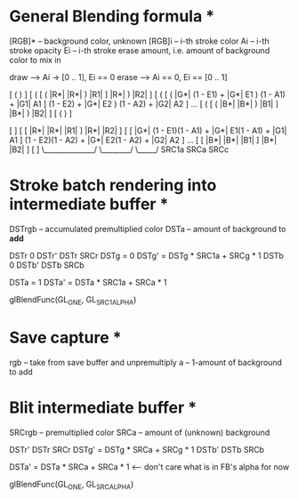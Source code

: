 * General Blending formula *

[RGB]* -- background color, unknown
[RGB]i -- i-th stroke color
Ai -- i-th stroke opacity
Ei -- i-th stroke erase amount, i.e. amount of background color to mix in

draw  --> Ai -> [0 .. 1],  Ei == 0
erase --> Ai == 0, Ei == [0 .. 1]

[ (                                                                       )                    ]
[ ( [ ( |R*|            |R*|    )            |R1|    ]            |R*|    )            |R2|    ]
[ ( [ ( |G*| (1 - E1) + |G*| E1 ) (1 - A1) + |G1| A1 ] (1 - E2) + |G*| E2 ) (1 - A2) + |G2| A2 ] ...
[ ( [ ( |B*|            |B*|    )            |B1|    ]            |B*|    )            |B2|    ]
[ (                                                                       )                    ]

[                                                                                                    ]
[ [ |R*|                    |R*|              |R1|    ]                    |R*|              |R2|    ]
[ [ |G*| (1 - E1)(1 - A1) + |G*| E1(1 - A1) + |G1| A1 ] (1 - E2)(1 - A2) + |G*| E2(1 - A2) + |G2| A2 ] ...
[ [ |B*|                    |B*|              |B1|    ]                    |B*|              |B2|    ]
[                                                                                                    ]
                                                        \______________/        \________/   \_____/
                                                             SRC1a                 SRCa        SRCc 

* Stroke batch rendering into intermediate buffer *

DSTrgb -- accumulated premultiplied color
DSTa   -- amount of background to *add*

DSTr   0    DSTr'   DSTr           SRCr	   
DSTg = 0    DSTg' = DSTg * SRC1a + SRCg * 1
DSTb   0    DSTb'   DSTb           SRCb	   
	                                   
DSTa = 1    DSTa' = DSTa * SRC1a + SRCa * 1

glBlendFunc(GL_ONE, GL_SRC1_ALPHA)

* Save capture *

rgb -- take from save buffer and unpremultiply
a   -- 1-amount of background to add

* Blit intermediate buffer *

SRCrgb -- premultiplied color
SRCa   -- amount of (unknown) background

DSTr'   DSTr          SRCr	 
DSTg' = DSTg * SRCa + SRCg * 1
DSTb'   DSTb          SRCb	 
                              
DSTa' = DSTa * SRCa + SRCa * 1   <--- don't care what is in FB's alpha for now

glBlendFunc(GL_ONE, GL_SRC_ALPHA)
